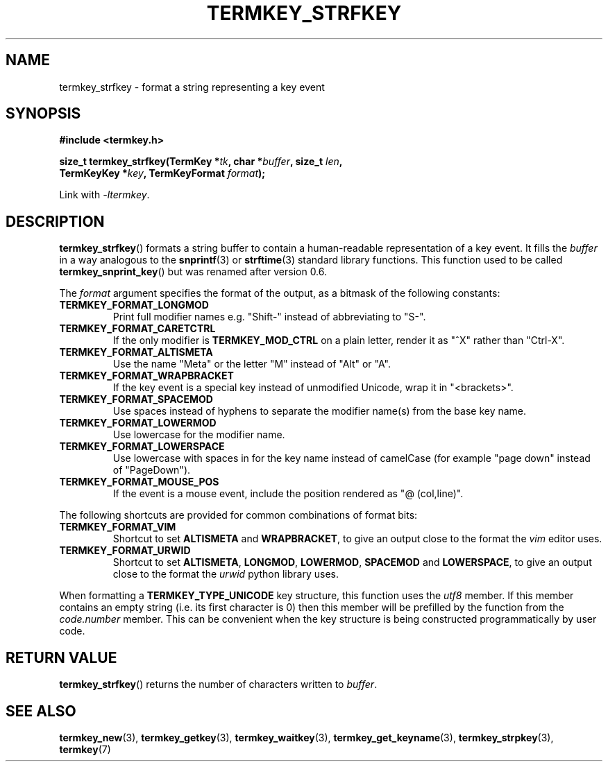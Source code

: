 .TH TERMKEY_STRFKEY 3
.SH NAME
termkey_strfkey \- format a string representing a key event
.SH SYNOPSIS
.nf
.B #include <termkey.h>
.sp
.BI "size_t termkey_strfkey(TermKey *" tk ", char *" buffer ", size_t " len ",
.BI "            TermKeyKey *" key ", TermKeyFormat " format );
.fi
.sp
Link with \fI-ltermkey\fP.
.SH DESCRIPTION
\fBtermkey_strfkey\fP() formats a string buffer to contain a human-readable representation of a key event. It fills the \fIbuffer\fP in a way analogous to the \fBsnprintf\fP(3) or \fBstrftime\fP(3) standard library functions. This function used to be called \fBtermkey_snprint_key\fP() but was renamed after version 0.6.
.PP
The \fIformat\fP argument specifies the format of the output, as a bitmask of the following constants:
.TP
.B TERMKEY_FORMAT_LONGMOD
Print full modifier names e.g. "\f(CWShift-\fP" instead of abbreviating to "\f(CWS-\fP".
.TP
.B TERMKEY_FORMAT_CARETCTRL
If the only modifier is \fBTERMKEY_MOD_CTRL\fP on a plain letter, render it as "\f(CW^X\fP" rather than "\f(CWCtrl-X\fP".
.TP
.B TERMKEY_FORMAT_ALTISMETA
Use the name "\f(CWMeta\fP" or the letter "\f(CWM\fP" instead of "\f(CWAlt\fP" or "\f(CWA\fP".
.TP
.B TERMKEY_FORMAT_WRAPBRACKET
If the key event is a special key instead of unmodified Unicode, wrap it in "\f(CW<brackets>\fP".
.TP
.B TERMKEY_FORMAT_SPACEMOD
Use spaces instead of hyphens to separate the modifier name(s) from the base key name.
.TP
.B TERMKEY_FORMAT_LOWERMOD
Use lowercase for the modifier name.
.TP
.B TERMKEY_FORMAT_LOWERSPACE
Use lowercase with spaces in for the key name instead of camelCase (for example "\f(CWpage down\fP" instead of "\f(CWPageDown\fP").
.TP
.B TERMKEY_FORMAT_MOUSE_POS
If the event is a mouse event, include the position rendered as "\f(CW@ (col,line)\fP".
.PP
The following shortcuts are provided for common combinations of format bits:
.TP
.B TERMKEY_FORMAT_VIM
Shortcut to set \fBALTISMETA\fP and \fBWRAPBRACKET\fP, to give an output close to the format the \fIvim\fP editor uses.
.TP
.B TERMKEY_FORMAT_URWID
Shortcut to set \fBALTISMETA\fP, \fBLONGMOD\fP, \fBLOWERMOD\fP, \fBSPACEMOD\fP and \fBLOWERSPACE\fP, to give an output close to the format the \fIurwid\fP python library uses.
.PP
When formatting a \fBTERMKEY_TYPE_UNICODE\fP key structure, this function uses the \fIutf8\fP member. If this member contains an empty string (i.e. its first character is 0) then this member will be prefilled by the function from the \fIcode.number\fP member. This can be convenient when the key structure is being constructed programmatically by user code.
.SH "RETURN VALUE"
\fBtermkey_strfkey\fP() returns the number of characters written to \fIbuffer\fP.
.SH "SEE ALSO"
.BR termkey_new (3),
.BR termkey_getkey (3),
.BR termkey_waitkey (3),
.BR termkey_get_keyname (3),
.BR termkey_strpkey (3),
.BR termkey (7)
